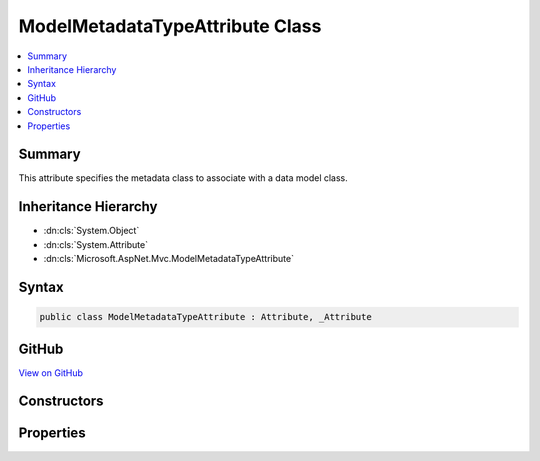 

ModelMetadataTypeAttribute Class
================================



.. contents:: 
   :local:



Summary
-------

This attribute specifies the metadata class to associate with a data model class.





Inheritance Hierarchy
---------------------


* :dn:cls:`System.Object`
* :dn:cls:`System.Attribute`
* :dn:cls:`Microsoft.AspNet.Mvc.ModelMetadataTypeAttribute`








Syntax
------

.. code-block:: csharp

   public class ModelMetadataTypeAttribute : Attribute, _Attribute





GitHub
------

`View on GitHub <https://github.com/aspnet/apidocs/blob/master/aspnet/mvc/src/Microsoft.AspNet.Mvc.Core/ModelMetadataTypeAttribute.cs>`_





.. dn:class:: Microsoft.AspNet.Mvc.ModelMetadataTypeAttribute

Constructors
------------

.. dn:class:: Microsoft.AspNet.Mvc.ModelMetadataTypeAttribute
    :noindex:
    :hidden:

    
    .. dn:constructor:: Microsoft.AspNet.Mvc.ModelMetadataTypeAttribute.ModelMetadataTypeAttribute(System.Type)
    
        
    
        Initializes a new instance of the :any:`Microsoft.AspNet.Mvc.ModelMetadataTypeAttribute` class.
    
        
        
        
        :param type: The type of metadata class that is associated with a data model class.
        
        :type type: System.Type
    
        
        .. code-block:: csharp
    
           public ModelMetadataTypeAttribute(Type type)
    

Properties
----------

.. dn:class:: Microsoft.AspNet.Mvc.ModelMetadataTypeAttribute
    :noindex:
    :hidden:

    
    .. dn:property:: Microsoft.AspNet.Mvc.ModelMetadataTypeAttribute.MetadataType
    
        
    
        Gets the type of metadata class that is associated with a data model class.
    
        
        :rtype: System.Type
    
        
        .. code-block:: csharp
    
           public Type MetadataType { get; }
    

